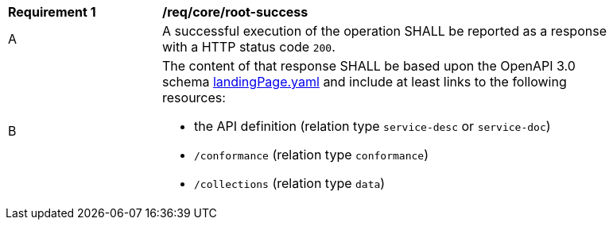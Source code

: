 [[req_core_root-success]]
[width="90%",cols="2,6a"]
|===
^|*Requirement {counter:req-id}* |*/req/core/root-success*
^|A |A successful execution of the operation SHALL be reported as a response with a HTTP status code `200`.
^|B |The content of that response SHALL be based upon the OpenAPI 3.0 schema link:http://schemas.opengis.net/ogcapi/features/part1/1.0/openapi/schemas/landingPage.yaml[landingPage.yaml] and include at least links to the following resources:

* the API definition (relation type `service-desc` or `service-doc`)
* `/conformance` (relation type `conformance`)
* `/collections` (relation type `data`)
|===
